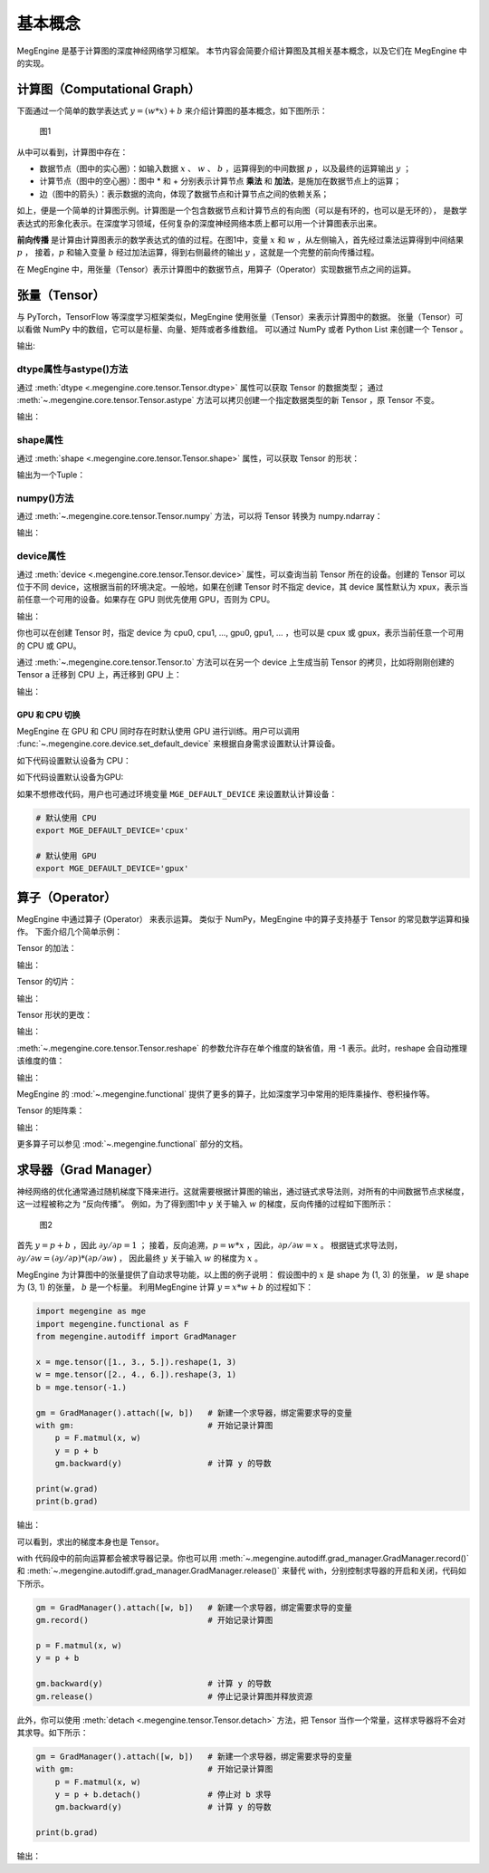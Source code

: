 .. _basic_concepts:

基本概念
==============================

MegEngine 是基于计算图的深度神经网络学习框架。
本节内容会简要介绍计算图及其相关基本概念，以及它们在 MegEngine 中的实现。

计算图（Computational Graph）
------------------------------

下面通过一个简单的数学表达式 :math:`y = (w * x) + b` 来介绍计算图的基本概念，如下图所示：

.. figure::
    ./fig/computer_graph.png
    :scale: 60%

    图1

从中可以看到，计算图中存在：

* 数据节点（图中的实心圈）：如输入数据 :math:`x` 、 :math:`w` 、 :math:`b` ，运算得到的中间数据 :math:`p` ，以及最终的运算输出 :math:`y` ；
* 计算节点（图中的空心圈）：图中 * 和 + 分别表示计算节点 **乘法** 和 **加法**，是施加在数据节点上的运算；
* 边（图中的箭头）：表示数据的流向，体现了数据节点和计算节点之间的依赖关系；

如上，便是一个简单的计算图示例。计算图是一个包含数据节点和计算节点的有向图（可以是有环的，也可以是无环的），
是数学表达式的形象化表示。在深度学习领域，任何复杂的深度神经网络本质上都可以用一个计算图表示出来。

**前向传播** 是计算由计算图表示的数学表达式的值的过程。在图1中，变量 :math:`x` 和 :math:`w` ，从左侧输入，首先经过乘法运算得到中间结果 :math:`p` ，
接着，:math:`p` 和输入变量 :math:`b` 经过加法运算，得到右侧最终的输出 :math:`y` ，这就是一个完整的前向传播过程。

在 MegEngine 中，用张量（Tensor）表示计算图中的数据节点，用算子（Operator）实现数据节点之间的运算。

张量（Tensor）
------------------------------

与 PyTorch，TensorFlow 等深度学习框架类似，MegEngine 使用张量（Tensor）来表示计算图中的数据。
张量（Tensor）可以看做 NumPy 中的数组，它可以是标量、向量、矩阵或者多维数组。
可以通过 NumPy 或者 Python List 来创建一个 Tensor 。

.. testcode::

    import numpy as np
    import megengine as mge

    # 初始化一个维度为 (2, 5) 的 ndarray，并转化成 MegEngine 的 Tensor
    # 注：目前 MegEngine Tensor 不支持 float64 数值类型，所以这里显式指定了 ndarray 的数值类型
    a = mge.tensor(np.random.random((2,5)).astype('float32'))
    print(a)

    # 初始化一个长度为3的列表，并转化成 Tensor
    b = mge.tensor([1., 2., 3.])
    print(b)

输出:

.. testoutput::

    Tensor([[0.2976 0.4078 0.5957 0.3945 0.9413]
    [0.7519 0.3313 0.0913 0.3345 0.3256]], device=xpux:0)

    Tensor([1. 2. 3.], device=xpux:0)

dtype属性与astype()方法
``````````````````````````````

通过 :meth:`dtype <.megengine.core.tensor.Tensor.dtype>` 属性可以获取 Tensor 的数据类型；
通过 :meth:`~.megengine.core.tensor.Tensor.astype` 方法可以拷贝创建一个指定数据类型的新 Tensor ，原 Tensor 不变。

.. testcode::

    print(c.dtype)
    d = c.astype("float16")
    print(d.dtype)

输出：

.. testoutput::

    <class 'numpy.float32'>
    <class 'numpy.float16'>

shape属性
``````````````````````````````

通过 :meth:`shape <.megengine.core.tensor.Tensor.shape>` 属性，可以获取 Tensor 的形状：

.. testcode::

    print(c.shape)

输出为一个Tuple：

.. testoutput::

    (2, 5)


numpy()方法
``````````````````````````````

通过 :meth:`~.megengine.core.tensor.Tensor.numpy` 方法，可以将 Tensor 转换为 numpy.ndarray：

.. testcode::

    a = mge.tensor(np.arange(12)).reshape(2, 6).astype("float32")
    print(a)

    b = a.numpy()
    print(b)

输出：

.. testoutput::

    Tensor([[ 0.  1.  2.  3.  4.  5.]
    [ 6.  7.  8.  9. 10. 11.]], device=xpux:0)
    
    [[ 0.  1.  2.  3.  4.  5.]
    [ 6.  7.  8.  9. 10. 11.]]

device属性
``````````````````````````````

通过 :meth:`device <.megengine.core.tensor.Tensor.device>` 属性，可以查询当前 Tensor 所在的设备。创建的 Tensor 可以位于不同 device，这根据当前的环境决定。一般地，如果在创建 Tensor 时不指定 device，其 device 属性默认为 xpux，表示当前任意一个可用的设备。如果存在 GPU 则优先使用 GPU，否则为 CPU。

.. testcode::

    print(a.device)

输出：

.. testoutput::

    xpux:0

你也可以在创建 Tensor 时，指定 device 为 cpu0, cpu1, ..., gpu0, gpu1, ... ，也可以是 cpux 或 gpux，表示当前任意一个可用的 CPU 或 GPU。

通过 :meth:`~.megengine.core.tensor.Tensor.to` 方法可以在另一个 device 上生成当前 Tensor 的拷贝，比如将刚刚创建的 Tensor ``a`` 迁移到 CPU 上，再迁移到 GPU 上：

.. testcode::

    # 下面代码是否能正确执行取决于你当前所在的环境
    b = a.to("cpu0")
    print(b.device)

    c = b.to("gpu0")
    print(c.device)

输出：

.. testoutput::

    cpu0:0
    gpu0:0


GPU 和 CPU 切换
::::::::::::::::::::::::::::::

MegEngine 在 GPU 和 CPU 同时存在时默认使用 GPU 进行训练。用户可以调用 :func:`~.megengine.core.device.set_default_device` 来根据自身需求设置默认计算设备。

如下代码设置默认设备为 CPU：

.. testcode::

    import megengine as mge

    # 默认使用 CPU
    mge.set_default_device('cpux')

如下代码设置默认设备为GPU:

.. testcode::

    # 默认使用 GPU
    mge.set_default_device('gpux')


如果不想修改代码，用户也可通过环境变量 ``MGE_DEFAULT_DEVICE`` 来设置默认计算设备：

.. code-block:: bash

    # 默认使用 CPU
    export MGE_DEFAULT_DEVICE='cpux'

    # 默认使用 GPU
    export MGE_DEFAULT_DEVICE='gpux'



算子（Operator）
-----------------------------------------

MegEngine 中通过算子 (Operator） 来表示运算。
类似于 NumPy，MegEngine 中的算子支持基于 Tensor 的常见数学运算和操作。
下面介绍几个简单示例：

Tensor 的加法：

.. testcode::

    a = mge.tensor([[1., 2., 2.], [5., 1., 8.]])
    print(a)

    b = mge.tensor([[1., 9., 1.], [1., 7., 9.]])
    print(b)

    print(a + b)

输出：

.. testoutput::

    Tensor([[1. 2. 2.]
    [5. 1. 8.]], device=xpux:0)

    Tensor([[1. 9. 1.]
    [1. 7. 9.]], device=xpux:0)
    
    Tensor([[ 2. 11.  3.]
    [ 6.  8. 17.]], device=xpux:0)


Tensor 的切片：

.. testcode::

    print(a[1, :])

输出：

.. testoutput::

    Tensor([5. 1. 8.], device=xpux:0)

Tensor 形状的更改：

.. testcode::

    a.reshape(3, 2)

输出：

.. testoutput::

    Tensor([[1. 2.]
    [2. 5.]
    [1. 8.]], device=xpux:0)

:meth:`~.megengine.core.tensor.Tensor.reshape` 的参数允许存在单个维度的缺省值，用 -1 表示。此时，reshape 会自动推理该维度的值：

.. testcode::

    # 原始维度是 (2, 3)，当给出 -1 的缺省维度值时，可以推理出另一维度为 6
    a = a.reshape(1, -1)
    print(a.shape)

输出：

.. testoutput::

    (1, 6)


MegEngine 的 :mod:`~.megengine.functional` 提供了更多的算子，比如深度学习中常用的矩阵乘操作、卷积操作等。

Tensor 的矩阵乘：

.. testcode::

    import megengine as mge
    import megengine.functional as F

    a = mge.tensor(np.arange(6).reshape(2, 3)).astype('float32')
    print(a)
    b = mge.tensor(np.arange(6, 12).reshape(3, 2)).astype('float32')
    print(b)
    c = F.matmul(a, b)
    print(c)

输出：

.. testoutput::

    Tensor([[0. 1. 2.]
    [3. 4. 5.]], device=xpux:0)

    Tensor([[ 6.  7.]
    [ 8.  9.]
    [10. 11.]], device=xpux:0)

    Tensor([[ 28.  31.]
    [100. 112.]], device=xpux:0)

更多算子可以参见 :mod:`~.megengine.functional` 部分的文档。


求导器（Grad Manager）
-----------------------------

神经网络的优化通常通过随机梯度下降来进行。这就需要根据计算图的输出，通过链式求导法则，对所有的中间数据节点求梯度，这一过程被称之为 “反向传播”。
例如，为了得到图1中 :math:`y` 关于输入 :math:`w` 的梯度，反向传播的过程如下图所示：

.. figure::
    ./fig/back_prop.png
    :scale: 60%

    图2

首先 :math:`y = p + b` ，因此 :math:`\partial y / \partial p = 1` ；
接着，反向追溯，:math:`p = w * x` ，因此，:math:`\partial p / \partial w = x` 。
根据链式求导法则，:math:`\partial y / \partial w = (\partial y / \partial p) * (\partial p / \partial w)` ，
因此最终 :math:`y` 关于输入 :math:`w` 的梯度为 :math:`x` 。

MegEngine 为计算图中的张量提供了自动求导功能，以上图的例子说明：
假设图中的 :math:`x` 是 shape 为 (1, 3) 的张量， :math:`w` 是 shape 为 (3, 1) 的张量，
:math:`b` 是一个标量。
利用MegEngine 计算 :math:`y = x * w + b` 的过程如下：

.. code-block:: python

    import megengine as mge
    import megengine.functional as F
    from megengine.autodiff import GradManager

    x = mge.tensor([1., 3., 5.]).reshape(1, 3)
    w = mge.tensor([2., 4., 6.]).reshape(3, 1)
    b = mge.tensor(-1.)

    gm = GradManager().attach([w, b])   # 新建一个求导器，绑定需要求导的变量
    with gm:                            # 开始记录计算图
        p = F.matmul(x, w) 
        y = p + b
        gm.backward(y)                  # 计算 y 的导数

    print(w.grad)
    print(b.grad)

输出：

.. testoutput::

    Tensor([[1.]
    [3.]
    [5.]], device=xpux:0)

    Tensor([1.], device=xpux:0)

可以看到，求出的梯度本身也是 Tensor。

with 代码段中的前向运算都会被求导器记录。你也可以用 :meth:`~.megengine.autodiff.grad_manager.GradManager.record()` 和 :meth:`~.megengine.autodiff.grad_manager.GradManager.release()` 来替代 with，分别控制求导器的开启和关闭，代码如下所示。

.. code-block:: python

    gm = GradManager().attach([w, b])   # 新建一个求导器，绑定需要求导的变量
    gm.record()                         # 开始记录计算图

    p = F.matmul(x, w) 
    y = p + b

    gm.backward(y)                      # 计算 y 的导数
    gm.release()                        # 停止记录计算图并释放资源

此外，你可以使用 :meth:`detach <.megengine.tensor.Tensor.detach>` 方法，把 Tensor 当作一个常量，这样求导器将不会对其求导。如下所示：

.. code-block:: python

    gm = GradManager().attach([w, b])   # 新建一个求导器，绑定需要求导的变量
    with gm:                            # 开始记录计算图
        p = F.matmul(x, w) 
        y = p + b.detach()              # 停止对 b 求导
        gm.backward(y)                  # 计算 y 的导数

    print(b.grad)

输出：

.. testoutput::

    None
